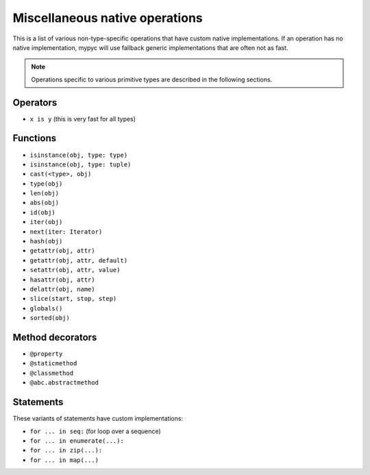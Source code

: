 Miscellaneous native operations
===============================

This is a list of various non-type-specific operations that have
custom native implementations.  If an operation has no native
implementation, mypyc will use fallback generic implementations that
are often not as fast.

.. note::

  Operations specific to various primitive types are described
  in the following sections.

Operators
---------

* ``x is y`` (this is very fast for all types)

Functions
---------

* ``isinstance(obj, type: type)``
* ``isinstance(obj, type: tuple)``
* ``cast(<type>, obj)``
* ``type(obj)``
* ``len(obj)``
* ``abs(obj)``
* ``id(obj)``
* ``iter(obj)``
* ``next(iter: Iterator)``
* ``hash(obj)``
* ``getattr(obj, attr)``
* ``getattr(obj, attr, default)``
* ``setattr(obj, attr, value)``
* ``hasattr(obj, attr)``
* ``delattr(obj, name)``
* ``slice(start, stop, step)``
* ``globals()``
* ``sorted(obj)``

Method decorators
-----------------

* ``@property``
* ``@staticmethod``
* ``@classmethod``
* ``@abc.abstractmethod``

Statements
----------

These variants of statements have custom implementations:

* ``for ... in seq:`` (for loop over a sequence)
* ``for ... in enumerate(...):``
* ``for ... in zip(...):``
* ``for ... in map(...)``
